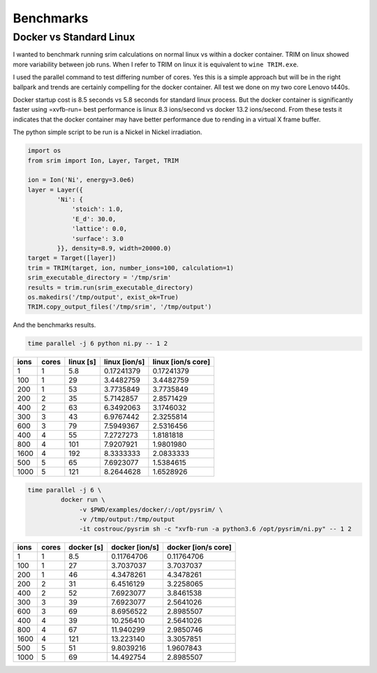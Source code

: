 Benchmarks
==========

Docker vs Standard Linux
------------------------

I wanted to benchmark running srim calculations on normal linux vs
within a docker container. TRIM on linux showed more variability
between job runs. When I refer to TRIM on linux it is equivalent to
``wine TRIM.exe``.

I used the parallel command to test differing number of cores. Yes
this is a simple approach but will be in the right ballpark and trends
are certainly compelling for the docker container. All test we done on
my two core Lenovo t440s.

Docker startup cost is 8.5 seconds vs 5.8 seconds for standard linux
process. But the docker container is significantly faster using
=xvfb-run= best performance is linux 8.3 ions/second vs docker 13.2
ions/second. From these tests it indicates that the docker container
may have better performance due to rending in a virtual X frame
buffer.

The python simple script to be run is a Nickel in Nickel irradiation.

.. code-block:: python

   import os
   from srim import Ion, Layer, Target, TRIM

   ion = Ion('Ni', energy=3.0e6)
   layer = Layer({
           'Ni': {
               'stoich': 1.0,
               'E_d': 30.0,
               'lattice': 0.0,
               'surface': 3.0
           }}, density=8.9, width=20000.0)
   target = Target([layer])
   trim = TRIM(target, ion, number_ions=100, calculation=1)
   srim_executable_directory = '/tmp/srim'
   results = trim.run(srim_executable_directory)
   os.makedirs('/tmp/output', exist_ok=True)
   TRIM.copy_output_files('/tmp/srim', '/tmp/output')

And the benchmarks results.

.. code-block:: bash

   time parallel -j 6 python ni.py -- 1 2

+------+-------+-----------+---------------+--------------------+
| ions | cores | linux [s] | linux [ion/s] | linux [ion/s core] |
+======+=======+===========+===============+====================+
|    1 |     1 |       5.8 |    0.17241379 |         0.17241379 |
+------+-------+-----------+---------------+--------------------+
|  100 |     1 |        29 |     3.4482759 |          3.4482759 |
+------+-------+-----------+---------------+--------------------+
|  200 |     1 |        53 |     3.7735849 |          3.7735849 |
+------+-------+-----------+---------------+--------------------+
|  200 |     2 |        35 |     5.7142857 |          2.8571429 |
+------+-------+-----------+---------------+--------------------+
|  400 |     2 |        63 |     6.3492063 |          3.1746032 |
+------+-------+-----------+---------------+--------------------+
|  300 |     3 |        43 |     6.9767442 |          2.3255814 |
+------+-------+-----------+---------------+--------------------+
|  600 |     3 |        79 |     7.5949367 |          2.5316456 |
+------+-------+-----------+---------------+--------------------+
|  400 |     4 |        55 |     7.2727273 |          1.8181818 |
+------+-------+-----------+---------------+--------------------+
|  800 |     4 |       101 |     7.9207921 |          1.9801980 |
+------+-------+-----------+---------------+--------------------+
| 1600 |     4 |       192 |     8.3333333 |          2.0833333 |
+------+-------+-----------+---------------+--------------------+
|  500 |     5 |        65 |     7.6923077 |          1.5384615 |
+------+-------+-----------+---------------+--------------------+
| 1000 |     5 |       121 |     8.2644628 |          1.6528926 |
+------+-------+-----------+---------------+--------------------+

.. code-block:: bash

   time parallel -j 6 \
            docker run \
                 -v $PWD/examples/docker/:/opt/pysrim/ \
                 -v /tmp/output:/tmp/output
                 -it costrouc/pysrim sh -c "xvfb-run -a python3.6 /opt/pysrim/ni.py" -- 1 2

+------+-------+------------+----------------+---------------------+
| ions | cores | docker [s] | docker [ion/s] | docker [ion/s core] |
+======+=======+============+================+=====================+
|    1 |     1 |        8.5 |     0.11764706 |          0.11764706 |
+------+-------+------------+----------------+---------------------+
|  100 |     1 |         27 |      3.7037037 |           3.7037037 |
+------+-------+------------+----------------+---------------------+
|  200 |     1 |         46 |      4.3478261 |           4.3478261 |
+------+-------+------------+----------------+---------------------+
|  200 |     2 |         31 |      6.4516129 |           3.2258065 |
+------+-------+------------+----------------+---------------------+
|  400 |     2 |         52 |      7.6923077 |           3.8461538 |
+------+-------+------------+----------------+---------------------+
|  300 |     3 |         39 |      7.6923077 |           2.5641026 |
+------+-------+------------+----------------+---------------------+
|  600 |     3 |         69 |      8.6956522 |           2.8985507 |
+------+-------+------------+----------------+---------------------+
|  400 |     4 |         39 |      10.256410 |           2.5641026 |
+------+-------+------------+----------------+---------------------+
|  800 |     4 |         67 |      11.940299 |           2.9850746 |
+------+-------+------------+----------------+---------------------+
| 1600 |     4 |        121 |      13.223140 |           3.3057851 |
+------+-------+------------+----------------+---------------------+
|  500 |     5 |         51 |      9.8039216 |           1.9607843 |
+------+-------+------------+----------------+---------------------+
| 1000 |     5 |         69 |      14.492754 |           2.8985507 |
+------+-------+------------+----------------+---------------------+
